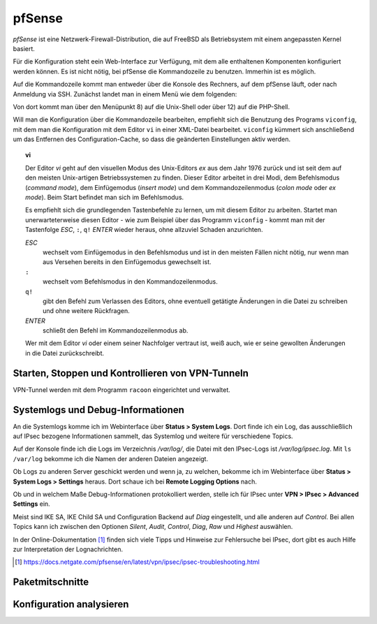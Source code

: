 
pfSense
=======

*pfSense* ist eine Netzwerk-Firewall-Distribution, die auf FreeBSD als
Betriebsystem mit einem angepassten Kernel basiert.

Für die Konfiguration steht eein Web-Interface zur Verfügung, mit dem
alle enthaltenen Komponenten konfiguriert werden können.
Es ist nicht nötig, bei pfSense die Kommandozeile zu benutzen.
Immerhin ist es möglich.

.. index:: pfSense; Kommandozeile

Auf die Kommandozeile kommt man entweder über die Konsole des Rechners,
auf dem pfSense läuft, oder nach Anmeldung via SSH.
Zunächst landet man in einem Menü wie dem folgenden:

.. todo:: Screenshot pfSense-Konsolenmenü

Von dort kommt man über den Menüpunkt 8) auf die Unix-Shell oder über 12)
auf die PHP-Shell.

.. index:: pfSense; viconfig

Will man die Konfiguration über die Kommandozeile bearbeiten, empfiehlt
sich die Benutzung des Programs ``viconfig``, mit dem man die
Konfiguration mit dem Editor ``vi`` in einer XML-Datei bearbeitet.
``viconfig`` kümmert sich anschließend um das Entfernen des
Configuration-Cache, so dass die geänderten Einstellungen aktiv werden.

.. index:: ! vi

.. topic:: vi

   Der Editor *vi* geht auf den visuellen Modus des Unix-Editors *ex*
   aus dem Jahr 1976 zurück und ist seit dem auf den meisten
   Unix-artigen Betriebssystemen zu finden.
   Dieser Editor arbeitet in drei Modi, dem Befehlsmodus (*command mode*),
   dem Einfügemodus (*insert mode*) und dem Kommandozeilenmodus (*colon
   mode* oder *ex mode*).
   Beim Start befindet man sich im Befehlsmodus.

   Es empfiehlt sich die grundlegenden Tastenbefehle zu lernen, um mit
   diesem Editor zu arbeiten.
   Startet man unerwarteterweise diesen Editor - wie zum Beispiel über
   das Programm ``viconfig`` - kommt man mit der Tastenfolge *ESC*,
   ``:``, ``q!`` *ENTER* wieder heraus, ohne allzuviel Schaden
   anzurichten.

   *ESC*
     wechselt vom Einfügemodus in den Befehlsmodus und ist in den
     meisten Fällen nicht nötig, nur wenn man aus Versehen bereits in
     den Einfügemodus gewechselt ist.

   ``:``
     wechselt vom Befehlsmodus in den Kommandozeilenmodus.

   ``q!``
     gibt den Befehl zum Verlassen des Editors, ohne eventuell getätigte
     Änderungen in die Datei zu schreiben und ohne weitere Rückfragen.

   *ENTER*
     schließt den Befehl im Kommandozeilenmodus ab.

   Wer mit dem Editor *vi* oder einem seiner Nachfolger vertraut ist,
   weiß auch, wie er seine gewollten Änderungen in die Datei
   zurückschreibt.

Starten, Stoppen und Kontrollieren von VPN-Tunneln
--------------------------------------------------

VPN-Tunnel werden mit dem Programm ``racoon`` eingerichtet und
verwaltet.

Systemlogs und Debug-Informationen
----------------------------------

An die Systemlogs komme ich im Webinterface über **Status > System Logs**.
Dort finde ich ein Log, das ausschließlich auf IPsec bezogene
Informationen sammelt, das Systemlog und weitere für verschiedene
Topics.

Auf der Konsole finde ich die Logs im Verzeichnis */var/log/*, die Datei
mit den IPsec-Logs ist */var/log/ipsec.log*. Mit ``ls /var/log`` bekomme
ich die Namen der anderen Dateien angezeigt.

Ob Logs zu anderen Server geschickt werden und wenn ja, zu welchen,
bekomme ich im Webinterface über **Status > System Logs > Settings**
heraus. Dort schaue ich bei **Remote Logging Options** nach.

.. todo:: Screenshot Remote Logging Options

Ob und in welchem Maße Debug-Informationen protokolliert werden, stelle
ich für IPsec unter **VPN > IPsec > Advanced Settings** ein.

Meist sind IKE SA, IKE Child SA und Configuration Backend auf
*Diag* eingestellt, und alle anderen auf *Control*.
Bei allen Topics kann ich zwischen den Optionen *Silent*, *Audit*,
*Control*, *Diag*, *Raw* und *Highest* auswählen.

In der Online-Dokumentation [#]_ finden sich viele Tipps und Hinweise
zur Fehlersuche bei IPsec, dort gibt es auch Hilfe zur Interpretation
der Lognachrichten.

.. [#] https://docs.netgate.com/pfsense/en/latest/vpn/ipsec/ipsec-troubleshooting.html

Paketmitschnitte
----------------

Konfiguration analysieren
-------------------------

